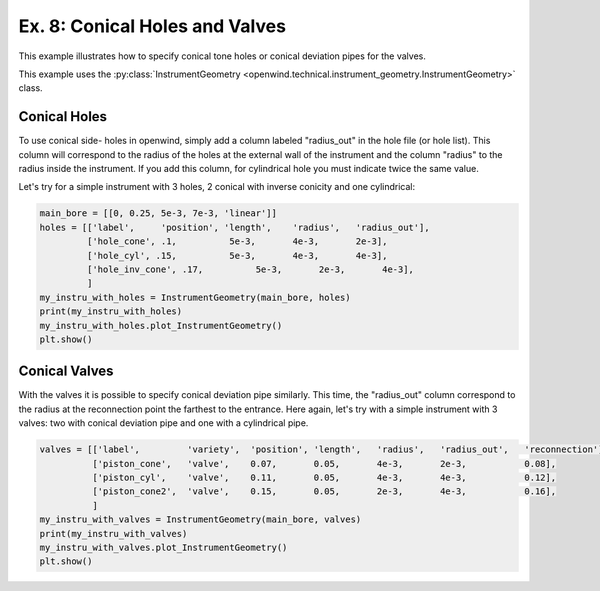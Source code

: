 
Ex. 8: Conical Holes and Valves
===============================

This example illustrates how to specify conical tone holes or conical deviation
pipes for the valves.

This example uses the :py:class:`InstrumentGeometry <openwind.technical.instrument_geometry.InstrumentGeometry>` class.

Conical Holes
-------------

To use conical side- holes in openwind, simply add a column labeled "radius_out"
in the hole file (or hole list). This column will correspond to the radius of
the holes at the external wall of the instrument and the column "radius" to the
radius inside the instrument. If you add this column, for cylindrical hole you
must indicate twice the same value.

Let's try for a simple instrument with 3 holes, 2 conical with inverse conicity
and one cylindrical:

.. code-block:: python

   main_bore = [[0, 0.25, 5e-3, 7e-3, 'linear']]
   holes = [['label',     'position', 'length',    'radius',   'radius_out'],
            ['hole_cone', .1,          5e-3,       4e-3,       2e-3],
            ['hole_cyl', .15,          5e-3,       4e-3,       4e-3],
            ['hole_inv_cone', .17,          5e-3,       2e-3,       4e-3],
            ]
   my_instru_with_holes = InstrumentGeometry(main_bore, holes)
   print(my_instru_with_holes)
   my_instru_with_holes.plot_InstrumentGeometry()
   plt.show()

Conical Valves
--------------

With the valves it is possible to specify conical deviation pipe similarly.
This time, the "radius_out" column correspond to the radius at the reconnection
point the farthest to the entrance. Here again, let's try with a simple
instrument with 3 valves: two with conical deviation pipe and one with a cylindrical pipe.

.. code-block:: python

   valves = [['label',         'variety',  'position', 'length',   'radius',   'radius_out',   'reconnection'],
             ['piston_cone',   'valve',    0.07,       0.05,       4e-3,       2e-3,           0.08],
             ['piston_cyl',    'valve',    0.11,       0.05,       4e-3,       4e-3,           0.12],
             ['piston_cone2',  'valve',    0.15,       0.05,       2e-3,       4e-3,           0.16],
             ]
   my_instru_with_valves = InstrumentGeometry(main_bore, valves)
   print(my_instru_with_valves)
   my_instru_with_valves.plot_InstrumentGeometry()
   plt.show()
